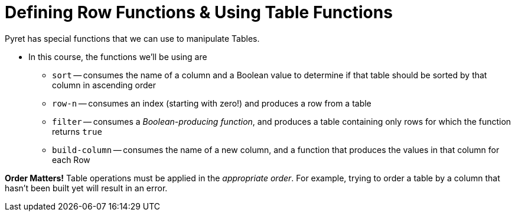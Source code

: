 = Defining Row Functions &amp; Using Table Functions

Pyret has special functions that we can use to manipulate Tables.

- In this course, the functions we’ll be using are

** `sort` -- consumes the name of a column and a Boolean value to determine if that table should be sorted by that column in ascending order
** `row-n` -- consumes an index (starting with zero!) and produces a row from a table
** `filter` -- consumes a _Boolean-producing function_, and produces a table containing only rows for which the function returns `true`
** `build-column` -- consumes the name of a new column, and a function that produces the values in that column for each Row

*Order Matters!* Table operations must be applied in the _appropriate order_. For example, trying to order a table by a column that hasn’t been built yet will result in an error.
